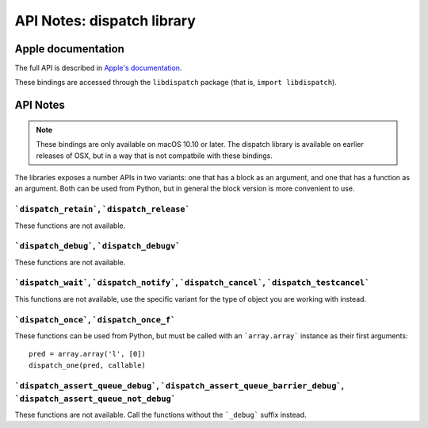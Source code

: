 API Notes: dispatch library
===========================

Apple documentation
-------------------

The full API is described in `Apple's documentation`__.

.. __: https://developer.apple.com/documentation/dispatch?language=objc

These bindings are accessed through the ``libdispatch`` package (that is, ``import libdispatch``).


API Notes
---------

.. note::

   These bindings are only available on macOS 10.10 or later. The dispatch library is
   available on earlier releases of OSX, but in a way that is not compatbile with these
   bindings.

The libraries exposes a number APIs in two variants: one that has a block as an argument,
and one that has a function as an argument. Both can be used from Python, but in general
the block version is more convenient to use.


```dispatch_retain```, ```dispatch_release```
.............................................

These functions are not available.

```dispatch_debug```, ```dispatch_debugv```
.............................................

These functions are not available.

```dispatch_wait```, ```dispatch_notify```, ```dispatch_cancel```, ```dispatch_testcancel```
............................................................................................

This functions are not available, use the specific variant for the type of object
you are working with instead.


```dispatch_once```, ```dispatch_once_f```
..........................................

These functions can be used from Python, but must be called with
an ```array.array``` instance as their first arguments:

::

   pred = array.array('l', [0])
   dispatch_one(pred, callable)


```dispatch_assert_queue_debug```, ```dispatch_assert_queue_barrier_debug```, ```dispatch_assert_queue_not_debug```
...................................................................................................................

These functions are not available. Call the functions without the ```_debug``` suffix instead.
